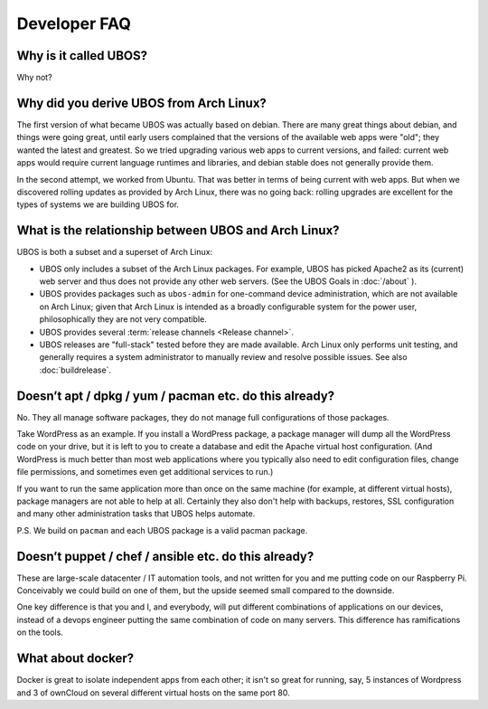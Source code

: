 Developer FAQ
=============

Why is it called UBOS?
----------------------

Why not?

.. _faq_arch_ubos_rel:

Why did you derive UBOS from Arch Linux?
----------------------------------------

The first version of what became UBOS was actually based on debian. There are many
great things about debian, and things were going great, until early users complained that the
versions of the available web apps were "old"; they wanted the latest and greatest.
So we tried upgrading various web apps to current versions, and failed: current web apps
would require current language runtimes and libraries, and debian stable does not generally
provide them.

In the second attempt, we worked from Ubuntu. That was better in terms of being current
with web apps. But when we discovered rolling updates as provided by Arch Linux, there
was no going back: rolling upgrades are excellent for the types of systems we are
building UBOS for.


What is the relationship between UBOS and Arch Linux?
-----------------------------------------------------

UBOS is both a subset and a superset of Arch Linux:

* UBOS only includes a subset of the Arch Linux packages. For example, UBOS has picked
  Apache2 as its (current) web server and thus does not provide any other web servers.
  (See the UBOS Goals in :doc:`/about` ).

* UBOS provides packages such as ``ubos-admin`` for one-command device
  administration, which are not available on Arch Linux; given that Arch Linux is
  intended as a broadly configurable system for the power user, philosophically they
  are not very compatible.

* UBOS provides several :term:`release channels <Release channel>`.

* UBOS releases are "full-stack" tested before they are made available. Arch Linux
  only performs unit testing, and generally requires a system administrator to
  manually review and resolve possible issues. See also :doc:`buildrelease`.

Doesn’t apt / dpkg / yum / pacman etc. do this already?
-------------------------------------------------------

No. They all manage software packages, they do not manage full configurations of those
packages.

Take WordPress as an example. If you install a WordPress package, a package manager will
dump all the WordPress code on your drive, but it is left to you to create a database and
edit the Apache virtual host configuration. (And WordPress is much better than most web
applications where you typically also need to edit configuration files, change file
permissions, and sometimes even get additional services to run.)

If you want to run the same application more than once on the same machine (for example,
at different virtual hosts), package managers are not able to help at all. Certainly they
also don't help with backups, restores, SSL configuration and many other administration
tasks that UBOS helps automate.

P.S. We build on ``pacman`` and each UBOS package is a valid pacman package.

Doesn’t puppet / chef / ansible etc. do this already?
-----------------------------------------------------

These are large-scale datacenter / IT automation tools, and not written for you and me
putting code on our Raspberry Pi. Conceivably we could build on one of them, but the
upside seemed small compared to the downside.

One key difference is that you and I, and everybody, will put different combinations of
applications on our devices, instead of a devops engineer putting the same combination
of code on many servers. This difference has ramifications on the tools.

What about docker?
------------------

Docker is great to isolate independent apps from each other; it isn't so great for
running, say, 5 instances of Wordpress and 3 of ownCloud on several different virtual
hosts on the same port 80.
